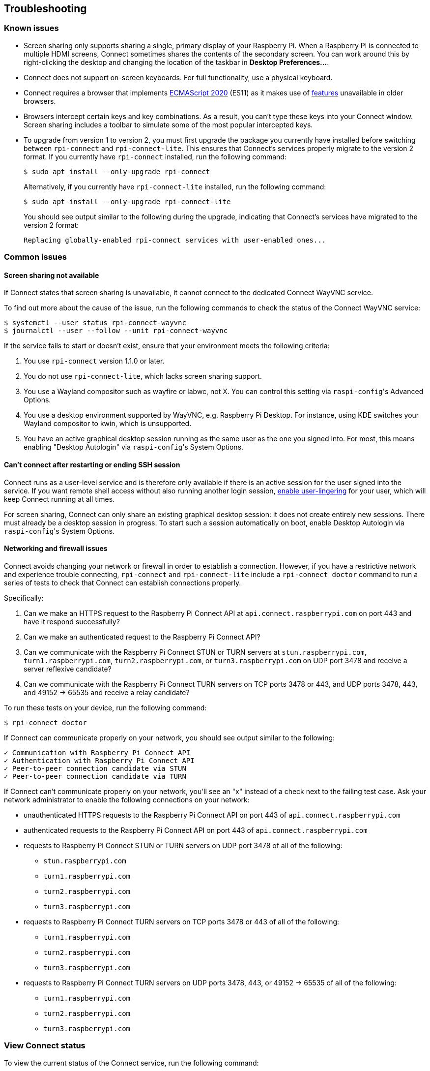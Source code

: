 == Troubleshooting

=== Known issues

* Screen sharing only supports sharing a single, primary display of your Raspberry Pi. When a Raspberry Pi is connected to multiple HDMI screens, Connect sometimes shares the contents of the secondary screen. You can work around this by right-clicking the desktop and changing the location of the taskbar in **Desktop Preferences...**.

* Connect does not support on-screen keyboards. For full functionality, use a physical keyboard.

* Connect requires a browser that implements https://caniuse.com/?search=es2020[ECMAScript 2020] (ES11) as it makes use of https://caniuse.com/?feats=mdn-javascript_operators_optional_chaining,mdn-javascript_operators_nullish_coalescing,mdn-javascript_builtins_globalthis,es6-module-dynamic-import,bigint,mdn-javascript_builtins_promise_allsettled,mdn-javascript_builtins_string_matchall,mdn-javascript_statements_export_namespace,mdn-javascript_operators_import_meta[features] unavailable in older browsers.

* Browsers intercept certain keys and key combinations. As a result, you can't type these keys into your Connect window. Screen sharing includes a toolbar to simulate some of the most popular intercepted keys.

* To upgrade from version 1 to version 2, you must first upgrade the package you currently have installed before switching between `rpi-connect` and `rpi-connect-lite`. This ensures that Connect's services properly migrate to the version 2 format. If you currently have `rpi-connect` installed, run the following command:
+
[source,console]
----
$ sudo apt install --only-upgrade rpi-connect
----
+
Alternatively, if you currently have `rpi-connect-lite` installed, run the following command:
+
[source,console]
----
$ sudo apt install --only-upgrade rpi-connect-lite
----
+
You should see output similar to the following during the upgrade, indicating that Connect's services have migrated to the version 2 format:
+
[source,console]
----
Replacing globally-enabled rpi-connect services with user-enabled ones...
----

=== Common issues

==== Screen sharing not available

If Connect states that screen sharing is unavailable, it cannot connect to the dedicated Connect WayVNC service.

To find out more about the cause of the issue, run the following commands to check the status of the Connect WayVNC service:

[source,console]
----
$ systemctl --user status rpi-connect-wayvnc
$ journalctl --user --follow --unit rpi-connect-wayvnc
----

If the service fails to start or doesn't exist, ensure that your environment meets the following criteria:

. You use `rpi-connect` version 1.1.0 or later.
. You do not use `rpi-connect-lite`, which lacks screen sharing support.
. You use a Wayland compositor such as wayfire or labwc, not X. You can control this setting via ``raspi-config``'s Advanced Options.
. You use a desktop environment supported by WayVNC, e.g. Raspberry Pi Desktop. For instance, using KDE switches your Wayland compositor to kwin, which is unsupported.
. You have an active graphical desktop session running as the same user as the one you signed into. For most, this means enabling "Desktop Autologin" via ``raspi-config``'s System Options.

==== Can't connect after restarting or ending SSH session

Connect runs as a user-level service and is therefore only available if there is an active session for the user signed into the service. If you want remote shell access without also running another login session, xref:connect.adoc#enable-remote-shell-at-all-times[enable user-lingering] for your user, which will keep Connect running at all times.

For screen sharing, Connect can only share an existing graphical desktop session: it does not create entirely new sessions. There must already be a desktop session in progress. To start such a session automatically on boot, enable Desktop Autologin via ``raspi-config``'s System Options.

==== Networking and firewall issues

Connect avoids changing your network or firewall in order to establish a connection. However, if you have a restrictive network and experience trouble connecting, `rpi-connect` and `rpi-connect-lite` include a `rpi-connect doctor` command to run a series of tests to check that Connect can establish connections properly.

Specifically:

. Can we make an HTTPS request to the Raspberry Pi Connect API at `api.connect.raspberrypi.com` on port 443 and have it respond successfully?
. Can we make an authenticated request to the Raspberry Pi Connect API?
. Can we communicate with the Raspberry Pi Connect STUN or TURN servers at `stun.raspberrypi.com`, `turn1.raspberrypi.com`, `turn2.raspberrypi.com`, or `turn3.raspberrypi.com` on UDP port 3478 and receive a server reflexive candidate?
. Can we communicate with the Raspberry Pi Connect TURN servers on TCP ports 3478 or 443, and UDP ports 3478, 443, and 49152 -> 65535 and receive a relay candidate?

To run these tests on your device, run the following command:

[source,console]
----
$ rpi-connect doctor
----

If Connect can communicate properly on your network, you should see output similar to the following:

----
✓ Communication with Raspberry Pi Connect API
✓ Authentication with Raspberry Pi Connect API
✓ Peer-to-peer connection candidate via STUN
✓ Peer-to-peer connection candidate via TURN
----

If Connect can't communicate properly on your network, you'll see an "x" instead of a check next to the failing test case. Ask your network administrator to enable the following connections on your network:

* unauthenticated HTTPS requests to the Raspberry Pi Connect API on port 443 of `api.connect.raspberrypi.com` 
* authenticated requests to the Raspberry Pi Connect API on port 443 of `api.connect.raspberrypi.com`
* requests to Raspberry Pi Connect STUN or TURN servers on UDP port 3478 of all of the following:
** `stun.raspberrypi.com`
** `turn1.raspberrypi.com`
** `turn2.raspberrypi.com`
** `turn3.raspberrypi.com`
* requests to Raspberry Pi Connect TURN servers on TCP ports 3478 or 443 of all of the following:
** `turn1.raspberrypi.com`
** `turn2.raspberrypi.com`
** `turn3.raspberrypi.com`
* requests to Raspberry Pi Connect TURN servers on UDP ports 3478, 443, or 49152 -> 65535 of all of the following:
** `turn1.raspberrypi.com`
** `turn2.raspberrypi.com`
** `turn3.raspberrypi.com`

=== View Connect status

To view the current status of the Connect service, run the following command:

[source,console]
----
$ rpi-connect status
----

You should see output similar to the following:

----
Signed in: yes
Screen sharing: allowed (0 sessions active)
Remote shell: allowed (0 sessions active)
----

The output of this command indicates whether or not you are currently signed in to Connect, as well as the remote services enabled on your Raspberry Pi.

If you see output including "Raspberry Pi Connect is not running, run rpi-connect on", run `rpi-connect on` to start Connect.

=== Enable enhanced logging

You can enable debug logging for both `rpi-connect` and its dedicated WayVNC server for a detailed account of local operations on your Raspberry Pi.

==== Enable enhanced logging in `rpi-connect`

Override the `rpi-connect` service definition with the following command:

[source,console]
----
$ systemctl --user edit rpi-connect
----

Enter the following lines of configuration between the comments:

[source,bash]
----
[Service]
ExecStart=
ExecStart=/usr/bin/rpi-connectd -socket %t/rpi-connect-wayvnc.sock -v
----

NOTE: You need **both** lines that begin with `ExecStart=`.

Finally, restart Connect with the following command:

[source,console]
----
$ rpi-connect restart
----

==== Enable enhanced logging in the dedicated `wayvnc` server

Override the `rpi-connect-wayvnc` service definition with the following command:

[source,console]
----
$ systemctl --user edit rpi-connect-wayvnc
----

Enter the following lines of configuration between the comments (including the `-Ldebug` flag):

[source,bash]
----
[Service]
ExecStart=
ExecStart=/usr/bin/rpi-connect-env /usr/bin/wayvnc --config /etc/rpi-connect/wayvnc.config --render-cursor --unix-socket --socket=%t/rpi-connect-wayvnc-ctl.sock -Ldebug %t/rpi-connect-wayvnc.sock
----

NOTE: You need **both** lines that begin with `ExecStart=`.

Finally, restart Connect with the following command:

[source,console]
----
$ rpi-connect restart
----

=== View Connect logs

To view logs for the Connect service and its dedicated WayVNC server, run the following command:

[source,console]
----
$ journalctl --user --follow --unit rpi-connect --unit rpi-connect-wayvnc
----
